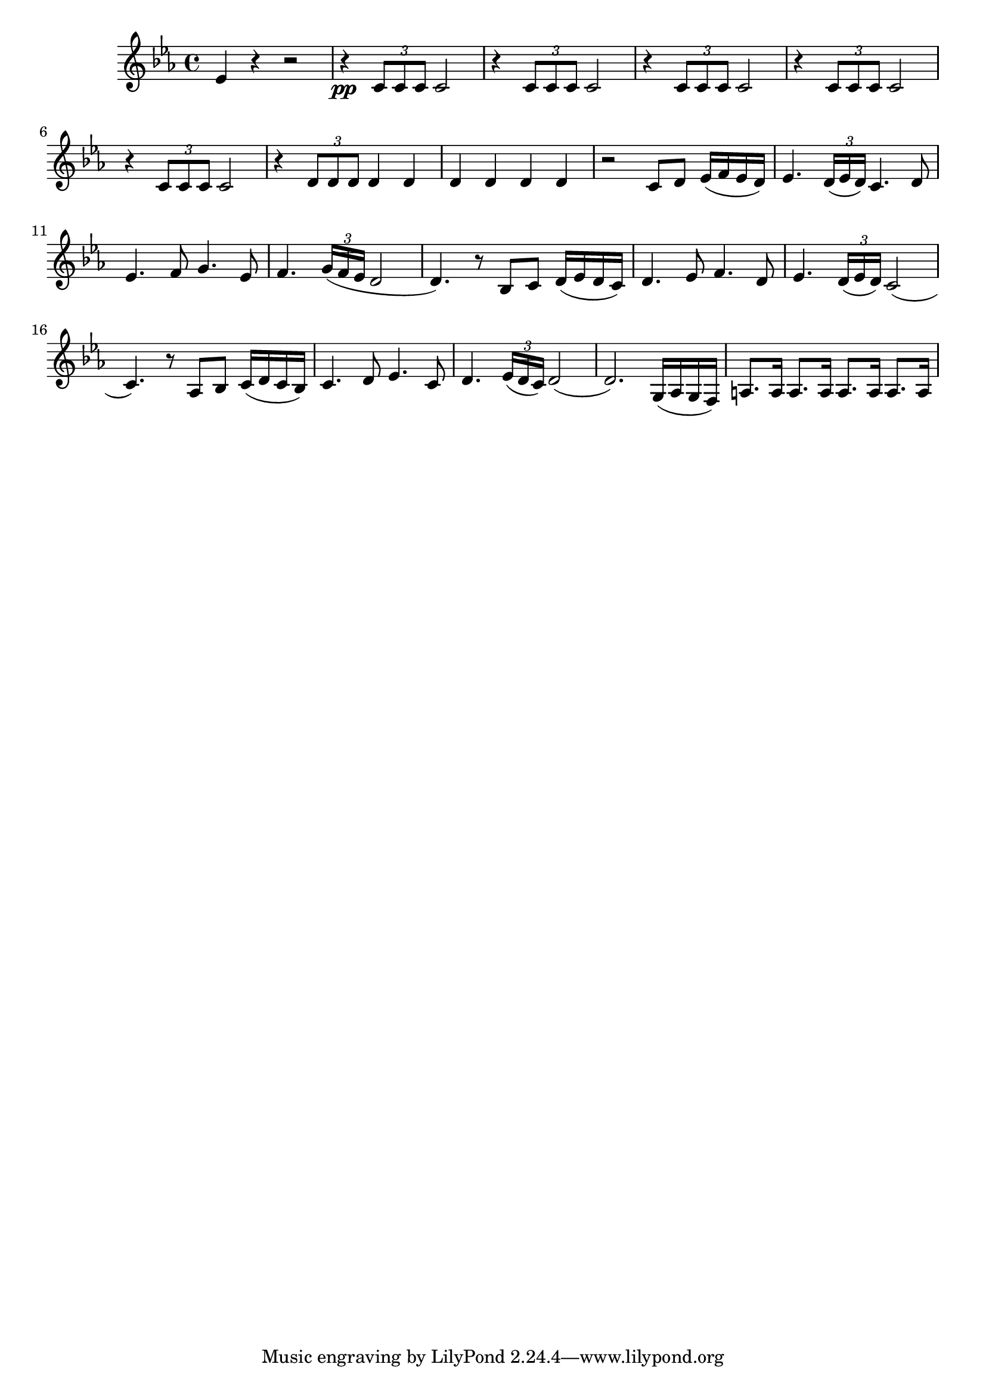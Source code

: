 \relative c' {
  \time 4/4
  \key ees \major
  ees4 r4 r2 |
  r4 \pp \times 2/3 {c8 c c} c2 |
  \repeat unfold 4 { r4 \times 2/3 {c8 c c} c2 } |
  r4 \times 2/3 {d8 d d} d4 d | d d d d |
  r2 c8 d ees16 (f ees d)|
  ees4. \times 2/3 {d16 (ees d) } c4. d8 |
  ees4. f8 g4.  ees8 |
  f4. \times 2/3 {g16 (f ees} d2 d4.) r8 bes c d16 (ees d c) |
  d4. ees8 f4. d8 | 
  ees4. \times 2/3 {d16 (ees d) } c2 (c4.) r8 aes bes c16 (d c bes) |
  c4. d8 ees4. c8 | 
  d4. \times 2/3 { ees16 (d c)} d2 (d2.) g,16 (aes g f) |
  \repeat unfold 4 {a8. a16}
}